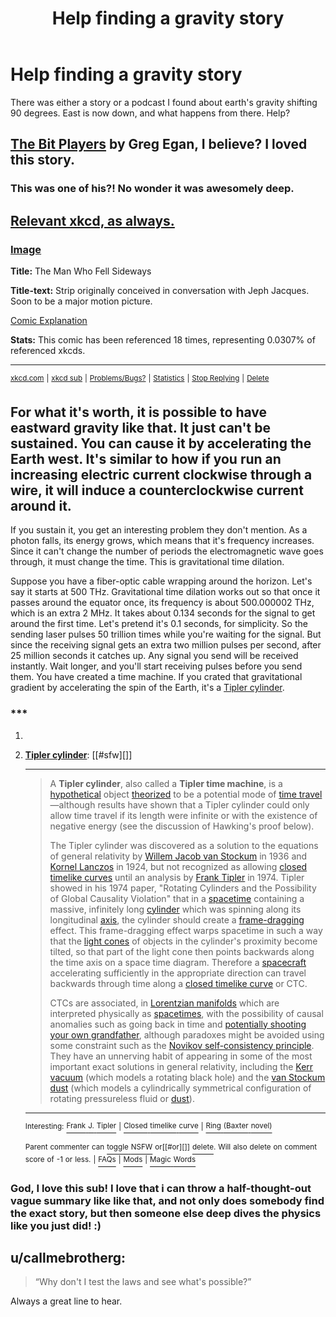 #+TITLE: Help finding a gravity story

* Help finding a gravity story
:PROPERTIES:
:Author: nerdguy1138
:Score: 6
:DateUnix: 1428296848.0
:DateShort: 2015-Apr-06
:END:
There was either a story or a podcast I found about earth's gravity shifting 90 degrees. East is now down, and what happens from there. Help?


** [[http://subterraneanpress.com/magazine/winter_2014/bit_players_by_greg_egan][The Bit Players]] by Greg Egan, I believe? I loved this story.
:PROPERTIES:
:Author: _brightwing
:Score: 5
:DateUnix: 1428301328.0
:DateShort: 2015-Apr-06
:END:

*** This was one of his?! No wonder it was awesomely deep.
:PROPERTIES:
:Author: nerdguy1138
:Score: 3
:DateUnix: 1428301993.0
:DateShort: 2015-Apr-06
:END:


** [[https://xkcd.com/417/][Relevant xkcd, as always.]]
:PROPERTIES:
:Author: Transfuturist
:Score: 3
:DateUnix: 1428303518.0
:DateShort: 2015-Apr-06
:END:

*** [[http://imgs.xkcd.com/comics/the_man_who_fell_sideways.png][Image]]

*Title:* The Man Who Fell Sideways

*Title-text:* Strip originally conceived in conversation with Jeph Jacques. Soon to be a major motion picture.

[[http://www.explainxkcd.com/wiki/index.php/417#Explanation][Comic Explanation]]

*Stats:* This comic has been referenced 18 times, representing 0.0307% of referenced xkcds.

--------------

^{[[http://www.xkcd.com][xkcd.com]]} ^{|} ^{[[http://www.reddit.com/r/xkcd/][xkcd sub]]} ^{|} ^{[[http://www.reddit.com/r/xkcd_transcriber/][Problems/Bugs?]]} ^{|} ^{[[http://xkcdref.info/statistics/][Statistics]]} ^{|} ^{[[http://reddit.com/message/compose/?to=xkcd_transcriber&subject=ignore%20me&message=ignore%20me][Stop Replying]]} ^{|} ^{[[http://reddit.com/message/compose/?to=xkcd_transcriber&subject=delete&message=delete%20t1_cq2qyee][Delete]]}
:PROPERTIES:
:Author: xkcd_transcriber
:Score: 0
:DateUnix: 1428303534.0
:DateShort: 2015-Apr-06
:END:


** For what it's worth, it is possible to have eastward gravity like that. It just can't be sustained. You can cause it by accelerating the Earth west. It's similar to how if you run an increasing electric current clockwise through a wire, it will induce a counterclockwise current around it.

If you sustain it, you get an interesting problem they don't mention. As a photon falls, its energy grows, which means that it's frequency increases. Since it can't change the number of periods the electromagnetic wave goes through, it must change the time. This is gravitational time dilation.

Suppose you have a fiber-optic cable wrapping around the horizon. Let's say it starts at 500 THz. Gravitational time dilation works out so that once it passes around the equator once, its frequency is about 500.000002 THz, which is an extra 2 MHz. It takes about 0.134 seconds for the signal to get around the first time. Let's pretend it's 0.1 seconds, for simplicity. So the sending laser pulses 50 trillion times while you're waiting for the signal. But since the receiving signal gets an extra two million pulses per second, after 25 million seconds it catches up. Any signal you send will be received instantly. Wait longer, and you'll start receiving pulses before you send them. You have created a time machine. If you crated that gravitational gradient by accelerating the spin of the Earth, it's a [[https://en.wikipedia.org/wiki/Tipler_cylinder][Tipler cylinder]].
:PROPERTIES:
:Author: DCarrier
:Score: 3
:DateUnix: 1428351432.0
:DateShort: 2015-Apr-07
:END:

*** ***** 
      :PROPERTIES:
      :CUSTOM_ID: section
      :END:
****** 
       :PROPERTIES:
       :CUSTOM_ID: section-1
       :END:
**** 
     :PROPERTIES:
     :CUSTOM_ID: section-2
     :END:
[[https://en.wikipedia.org/wiki/Tipler%20cylinder][*Tipler cylinder*]]: [[#sfw][]]

--------------

#+begin_quote
  A *Tipler cylinder*, also called a *Tipler time machine*, is a [[https://en.wikipedia.org/wiki/Hypothetical][hypothetical]] object [[https://en.wikipedia.org/wiki/Theory][theorized]] to be a potential mode of [[https://en.wikipedia.org/wiki/Time_travel][time travel]]---although results have shown that a Tipler cylinder could only allow time travel if its length were infinite or with the existence of negative energy (see the discussion of Hawking's proof below).

  The Tipler cylinder was discovered as a solution to the equations of general relativity by [[https://en.wikipedia.org/wiki/Willem_Jacob_van_Stockum][Willem Jacob van Stockum]] in 1936 and [[https://en.wikipedia.org/wiki/Kornel_Lanczos][Kornel Lanczos]] in 1924, but not recognized as allowing [[https://en.wikipedia.org/wiki/Closed_timelike_curves][closed timelike curves]] until an analysis by [[https://en.wikipedia.org/wiki/Frank_Tipler][Frank Tipler]] in 1974. Tipler showed in his 1974 paper, "Rotating Cylinders and the Possibility of Global Causality Violation" that in a [[https://en.wikipedia.org/wiki/Spacetime][spacetime]] containing a massive, infinitely long [[https://en.wikipedia.org/wiki/Cylinder_(geometry)][cylinder]] which was spinning along its longitudinal [[https://en.wikipedia.org/wiki/Coordinate_axis][axis]], the cylinder should create a [[https://en.wikipedia.org/wiki/Frame-dragging][frame-dragging]] effect. This frame-dragging effect warps spacetime in such a way that the [[https://en.wikipedia.org/wiki/Light_cone][light cones]] of objects in the cylinder's proximity become tilted, so that part of the light cone then points backwards along the time axis on a space time diagram. Therefore a [[https://en.wikipedia.org/wiki/Spacecraft][spacecraft]] accelerating sufficiently in the appropriate direction can travel backwards through time along a [[https://en.wikipedia.org/wiki/Closed_timelike_curve][closed timelike curve]] or CTC.

  CTCs are associated, in [[https://en.wikipedia.org/wiki/Pseudo-Riemannian_manifold][Lorentzian manifolds]] which are interpreted physically as [[https://en.wikipedia.org/wiki/Spacetime][spacetimes]], with the possibility of causal anomalies such as going back in time and [[https://en.wikipedia.org/wiki/Grandfather_paradox][potentially shooting your own grandfather]], although paradoxes might be avoided using some constraint such as the [[https://en.wikipedia.org/wiki/Novikov_self-consistency_principle][Novikov self-consistency principle]]. They have an unnerving habit of appearing in some of the most important exact solutions in general relativity, including the [[https://en.wikipedia.org/wiki/Kerr_metric][Kerr vacuum]] (which models a rotating black hole) and the [[https://en.wikipedia.org/wiki/Van_Stockum_dust][van Stockum dust]] (which models a cylindrically symmetrical configuration of rotating pressureless fluid or [[https://en.wikipedia.org/wiki/Dust_solution][dust]]).
#+end_quote

--------------

^{Interesting:} [[https://en.wikipedia.org/wiki/Frank_J._Tipler][^{Frank} ^{J.} ^{Tipler}]] ^{|} [[https://en.wikipedia.org/wiki/Closed_timelike_curve][^{Closed} ^{timelike} ^{curve}]] ^{|} [[https://en.wikipedia.org/wiki/Ring_(Baxter_novel)][^{Ring} ^{(Baxter} ^{novel)}]]

^{Parent} ^{commenter} ^{can} [[/message/compose?to=autowikibot&subject=AutoWikibot%20NSFW%20toggle&message=%2Btoggle-nsfw+cq3bauc][^{toggle} ^{NSFW}]] ^{or[[#or][]]} [[/message/compose?to=autowikibot&subject=AutoWikibot%20Deletion&message=%2Bdelete+cq3bauc][^{delete}]]^{.} ^{Will} ^{also} ^{delete} ^{on} ^{comment} ^{score} ^{of} ^{-1} ^{or} ^{less.} ^{|} [[http://www.np.reddit.com/r/autowikibot/wiki/index][^{FAQs}]] ^{|} [[http://www.np.reddit.com/r/autowikibot/comments/1x013o/for_moderators_switches_commands_and_css/][^{Mods}]] ^{|} [[http://www.np.reddit.com/r/autowikibot/comments/1ux484/ask_wikibot/][^{Magic} ^{Words}]]
:PROPERTIES:
:Author: autowikibot
:Score: 3
:DateUnix: 1428351455.0
:DateShort: 2015-Apr-07
:END:


*** God, I love this sub! I love that i can throw a half-thought-out vague summary like like that, and not only does somebody find the exact story, but then someone else deep dives the physics like you just did! :)
:PROPERTIES:
:Author: nerdguy1138
:Score: 2
:DateUnix: 1428466032.0
:DateShort: 2015-Apr-08
:END:


** u/callmebrotherg:
#+begin_quote
  “Why don't I test the laws and see what's possible?”
#+end_quote

Always a great line to hear.
:PROPERTIES:
:Author: callmebrotherg
:Score: 1
:DateUnix: 1428441747.0
:DateShort: 2015-Apr-08
:END:
